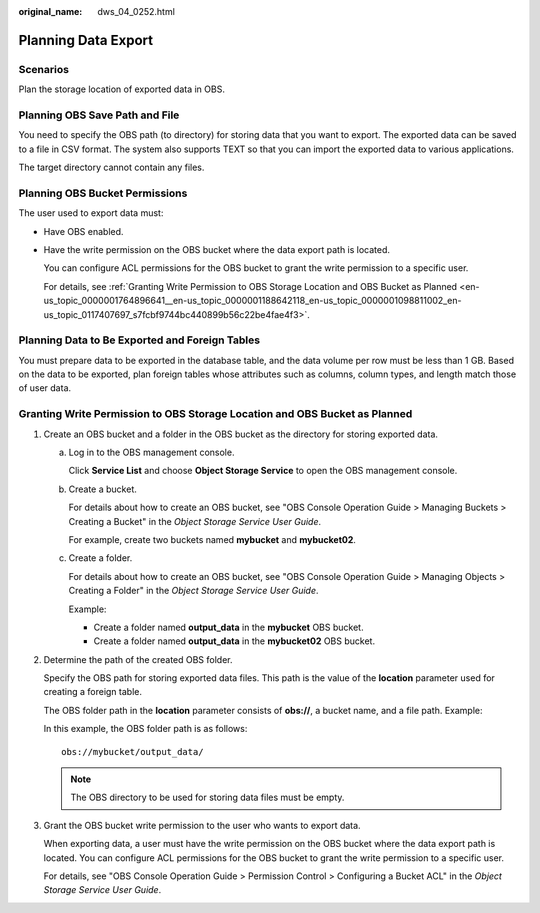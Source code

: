 :original_name: dws_04_0252.html

.. _dws_04_0252:

.. _en-us_topic_0000001764896641:

Planning Data Export
====================

Scenarios
---------

Plan the storage location of exported data in OBS.

Planning OBS Save Path and File
-------------------------------

You need to specify the OBS path (to directory) for storing data that you want to export. The exported data can be saved to a file in CSV format. The system also supports TEXT so that you can import the exported data to various applications.

The target directory cannot contain any files.

Planning OBS Bucket Permissions
-------------------------------

The user used to export data must:

-  Have OBS enabled.

-  Have the write permission on the OBS bucket where the data export path is located.

   You can configure ACL permissions for the OBS bucket to grant the write permission to a specific user.

   For details, see :ref:`Granting Write Permission to OBS Storage Location and OBS Bucket as Planned <en-us_topic_0000001764896641__en-us_topic_0000001188642118_en-us_topic_0000001098811002_en-us_topic_0117407697_s7fcbf9744bc440899b56c22be4fae4f3>`.

Planning Data to Be Exported and Foreign Tables
-----------------------------------------------

You must prepare data to be exported in the database table, and the data volume per row must be less than 1 GB. Based on the data to be exported, plan foreign tables whose attributes such as columns, column types, and length match those of user data.

.. _en-us_topic_0000001764896641__en-us_topic_0000001188642118_en-us_topic_0000001098811002_en-us_topic_0117407697_s7fcbf9744bc440899b56c22be4fae4f3:

Granting Write Permission to OBS Storage Location and OBS Bucket as Planned
---------------------------------------------------------------------------

#. Create an OBS bucket and a folder in the OBS bucket as the directory for storing exported data.

   a. Log in to the OBS management console.

      Click **Service List** and choose **Object Storage Service** to open the OBS management console.

   b. Create a bucket.

      For details about how to create an OBS bucket, see "OBS Console Operation Guide > Managing Buckets > Creating a Bucket" in the *Object Storage Service User Guide*.

      For example, create two buckets named **mybucket** and **mybucket02**.

   c. Create a folder.

      For details about how to create an OBS bucket, see "OBS Console Operation Guide > Managing Objects > Creating a Folder" in the *Object Storage Service User Guide*.

      Example:

      -  Create a folder named **output_data** in the **mybucket** OBS bucket.
      -  Create a folder named **output_data** in the **mybucket02** OBS bucket.

#. Determine the path of the created OBS folder.

   Specify the OBS path for storing exported data files. This path is the value of the **location** parameter used for creating a foreign table.

   The OBS folder path in the **location** parameter consists of **obs://**, a bucket name, and a file path. Example:

   In this example, the OBS folder path is as follows:

   ::

      obs://mybucket/output_data/

   .. note::

      The OBS directory to be used for storing data files must be empty.

#. Grant the OBS bucket write permission to the user who wants to export data.

   When exporting data, a user must have the write permission on the OBS bucket where the data export path is located. You can configure ACL permissions for the OBS bucket to grant the write permission to a specific user.

   For details, see "OBS Console Operation Guide > Permission Control > Configuring a Bucket ACL" in the *Object Storage Service User Guide*.
